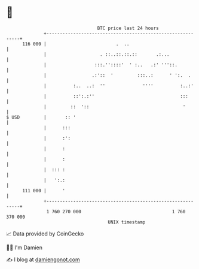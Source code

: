 * 👋

#+begin_example
                                     BTC price last 24 hours                    
                 +------------------------------------------------------------+ 
         116 000 |                          .  ..                             | 
                 |                    . ::..::.::.::       .:...              | 
                 |                  :::.''::::'  ' :..   .:' '''::.           | 
                 |                 .:'::  '         :::..:      ' ':.  .      | 
                 |          :..  ..:  ''              ''''          :..:'     | 
                 |          ::':.:''                                :::       | 
                 |         ::  '::                                   '        | 
   $ USD         |       :: '                                                 | 
                 |      :::                                                   | 
                 |      :':                                                   | 
                 |      :                                                     | 
                 |      :                                                     | 
                 |  ::: :                                                     | 
                 |   ':.:                                                     | 
         111 000 |      '                                                     | 
                 +------------------------------------------------------------+ 
                  1 760 270 000                                  1 760 370 000  
                                         UNIX timestamp                         
#+end_example
📈 Data provided by CoinGecko

🧑‍💻 I'm Damien

✍️ I blog at [[https://www.damiengonot.com][damiengonot.com]]
